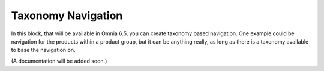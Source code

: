 Taxonomy Navigation
========================

In this block, that will be available in Omnia 6.5, you can create taxonomy based navigation. One example could be navigation for the products within a product group, but it can be anything really, as long as there is a taxonomy available to base the navigation on.

(A documentation will be added soon.)